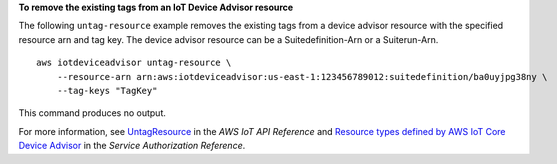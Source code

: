 **To remove the existing tags from an IoT Device Advisor resource**

The following ``untag-resource`` example removes the existing tags from a device advisor resource with the specified resource arn and tag key. The device advisor resource can be a Suitedefinition-Arn or a Suiterun-Arn. ::

    aws iotdeviceadvisor untag-resource \
        --resource-arn arn:aws:iotdeviceadvisor:us-east-1:123456789012:suitedefinition/ba0uyjpg38ny \
        --tag-keys "TagKey"

This command produces no output.

For more information, see `UntagResource <https://docs.aws.amazon.com/iot/latest/apireference/API_iotdeviceadvisor_UntagResource.html>`__ in the *AWS IoT API Reference* and `Resource types defined by AWS IoT Core Device Advisor <https://docs.aws.amazon.com/service-authorization/latest/reference/list_awsiotcoredeviceadvisor.html#awsiotcoredeviceadvisor-resources-for-iam-policies>`__ in the *Service Authorization Reference*.

